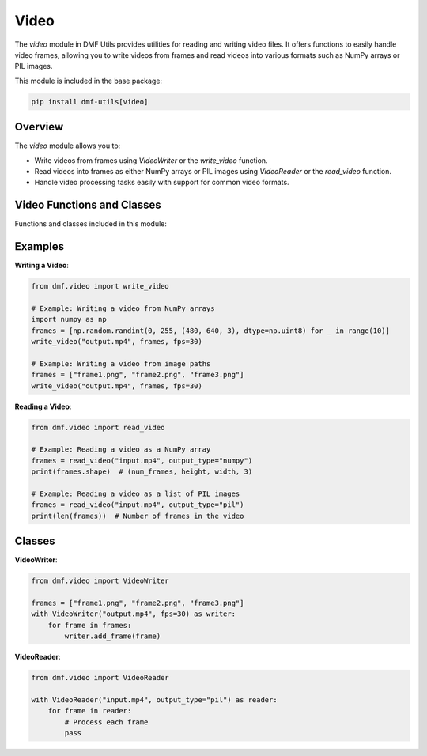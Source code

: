 Video
=====

The `video` module in DMF Utils provides utilities for reading and writing video files. It offers functions to easily handle video frames, allowing you to write videos from frames and read videos into various formats such as NumPy arrays or PIL images.

This module is included in the base package:

.. code-block:: bash

    pip install dmf-utils[video]

Overview
--------

The `video` module allows you to:

- Write videos from frames using `VideoWriter` or the `write_video` function.
- Read videos into frames as either NumPy arrays or PIL images using `VideoReader` or the `read_video` function.
- Handle video processing tasks easily with support for common video formats.

Video Functions and Classes
---------------------------

Functions and classes included in this module:

.. autosummary::
   :toctree: autosummary

   dmf.video.write_video
   dmf.video.read_video
   dmf.video.VideoWriter
   dmf.video.VideoReader

Examples
--------

**Writing a Video**:

.. code-block:: python

    from dmf.video import write_video

    # Example: Writing a video from NumPy arrays
    import numpy as np
    frames = [np.random.randint(0, 255, (480, 640, 3), dtype=np.uint8) for _ in range(10)]
    write_video("output.mp4", frames, fps=30)

    # Example: Writing a video from image paths
    frames = ["frame1.png", "frame2.png", "frame3.png"]
    write_video("output.mp4", frames, fps=30)

**Reading a Video**:

.. code-block:: python

    from dmf.video import read_video

    # Example: Reading a video as a NumPy array
    frames = read_video("input.mp4", output_type="numpy")
    print(frames.shape)  # (num_frames, height, width, 3)

    # Example: Reading a video as a list of PIL images
    frames = read_video("input.mp4", output_type="pil")
    print(len(frames))  # Number of frames in the video

Classes
-------

**VideoWriter**:

.. code-block:: python

    from dmf.video import VideoWriter

    frames = ["frame1.png", "frame2.png", "frame3.png"]
    with VideoWriter("output.mp4", fps=30) as writer:
        for frame in frames:
            writer.add_frame(frame)

**VideoReader**:

.. code-block:: python

    from dmf.video import VideoReader

    with VideoReader("input.mp4", output_type="pil") as reader:
        for frame in reader:
            # Process each frame
            pass
